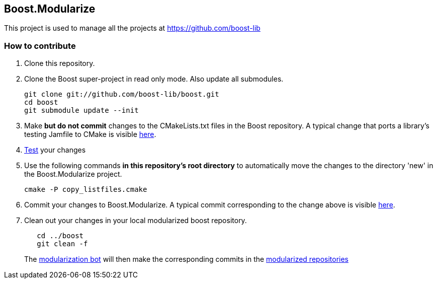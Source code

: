 == Boost.Modularize

This project is used to manage all the projects at https://github.com/boost-lib

=== How to contribute

1. Clone this repository.

2. Clone the Boost super-project in read only mode. Also update all submodules.
+
..............................................
git clone git://github.com/boost-lib/boost.git
cd boost
git submodule update --init
..............................................

3. Make *but do not commit* changes to the
   +CMakeLists.txt+ files in the Boost repository.  A typical change that
   ports a library's testing Jamfile to CMake is visible
   https://github.com/boost-lib/bimap/commit/9269a48767e4f8ba387252361a53d8dba319de62#test/CMakeLists.txt[here].

4. https://svn.boost.org/trac/boost/wiki/CMakeModularizationStatus#IntegrationTesting[Test] your changes

5. Use the following commands *in this repository's root directory* to
   automatically move the changes to the directory 'new' in the
   Boost.Modularize project.
+
.............................
cmake -P copy_listfiles.cmake
.............................

5. Commit your changes to Boost.Modularize.  A typical commit
   corresponding to the change above is visible
   https://github.com/ryppl/boost-modularize/commit/a339f625e492d21926c449c17269c4d77e94f78a[here].

6. Clean out your changes in your local modularized boost
   repository.
+
..............................................
   cd ../boost
   git clean -f
..............................................
The
http://bbot.boostpro.com/builders/Boost.Modularize-x-Modularize[modularization
bot] will then make the corresponding commits in the
https://github.com/boost-lib/[modularized repositories]
